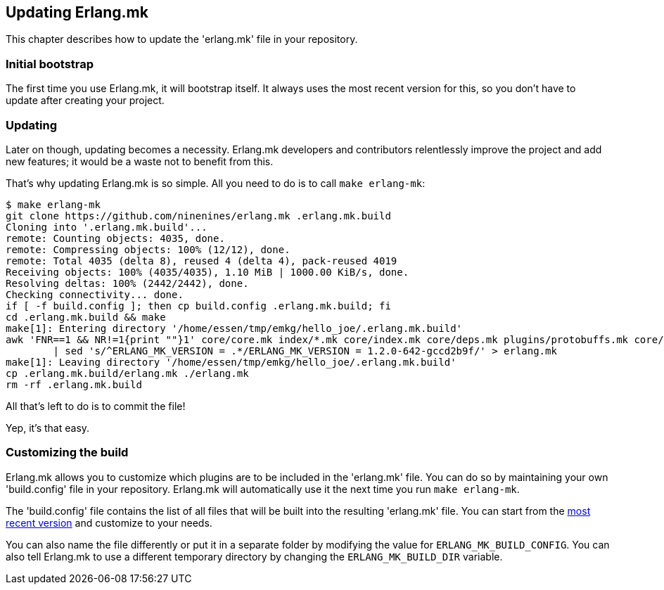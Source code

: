 == Updating Erlang.mk

This chapter describes how to update the 'erlang.mk' file
in your repository.

=== Initial bootstrap

The first time you use Erlang.mk, it will bootstrap itself.
It always uses the most recent version for this, so you don't
have to update after creating your project.

=== Updating

Later on though, updating becomes a necessity. Erlang.mk
developers and contributors relentlessly improve the project
and add new features; it would be a waste not to benefit
from this.

That's why updating Erlang.mk is so simple. All you need
to do is to call `make erlang-mk`:

[source,bash]
----
$ make erlang-mk
git clone https://github.com/ninenines/erlang.mk .erlang.mk.build
Cloning into '.erlang.mk.build'...
remote: Counting objects: 4035, done.
remote: Compressing objects: 100% (12/12), done.
remote: Total 4035 (delta 8), reused 4 (delta 4), pack-reused 4019
Receiving objects: 100% (4035/4035), 1.10 MiB | 1000.00 KiB/s, done.
Resolving deltas: 100% (2442/2442), done.
Checking connectivity... done.
if [ -f build.config ]; then cp build.config .erlang.mk.build; fi
cd .erlang.mk.build && make
make[1]: Entering directory '/home/essen/tmp/emkg/hello_joe/.erlang.mk.build'
awk 'FNR==1 && NR!=1{print ""}1' core/core.mk index/*.mk core/index.mk core/deps.mk plugins/protobuffs.mk core/erlc.mk core/docs.mk core/test.mk plugins/asciidoc.mk plugins/bootstrap.mk plugins/c_src.mk plugins/ci.mk plugins/ct.mk plugins/dialyzer.mk plugins/edoc.mk plugins/elvis.mk plugins/erlydtl.mk plugins/escript.mk plugins/eunit.mk plugins/relx.mk plugins/shell.mk plugins/triq.mk plugins/xref.mk plugins/cover.mk \
	| sed 's/^ERLANG_MK_VERSION = .*/ERLANG_MK_VERSION = 1.2.0-642-gccd2b9f/' > erlang.mk
make[1]: Leaving directory '/home/essen/tmp/emkg/hello_joe/.erlang.mk.build'
cp .erlang.mk.build/erlang.mk ./erlang.mk
rm -rf .erlang.mk.build
----

All that's left to do is to commit the file!

Yep, it's that easy.

=== Customizing the build

Erlang.mk allows you to customize which plugins are to be included
in the 'erlang.mk' file. You can do so by maintaining your own
'build.config' file in your repository. Erlang.mk will automatically
use it the next time you run `make erlang-mk`.

The 'build.config' file contains the list of all files that will
be built into the resulting 'erlang.mk' file. You can start from
the https://github.com/ninenines/erlang.mk/blob/master/build.config[most recent version]
and customize to your needs.

You can also name the file differently or put it in a separate folder
by modifying the value for `ERLANG_MK_BUILD_CONFIG`. You can also
tell Erlang.mk to use a different temporary directory by changing
the `ERLANG_MK_BUILD_DIR` variable.

